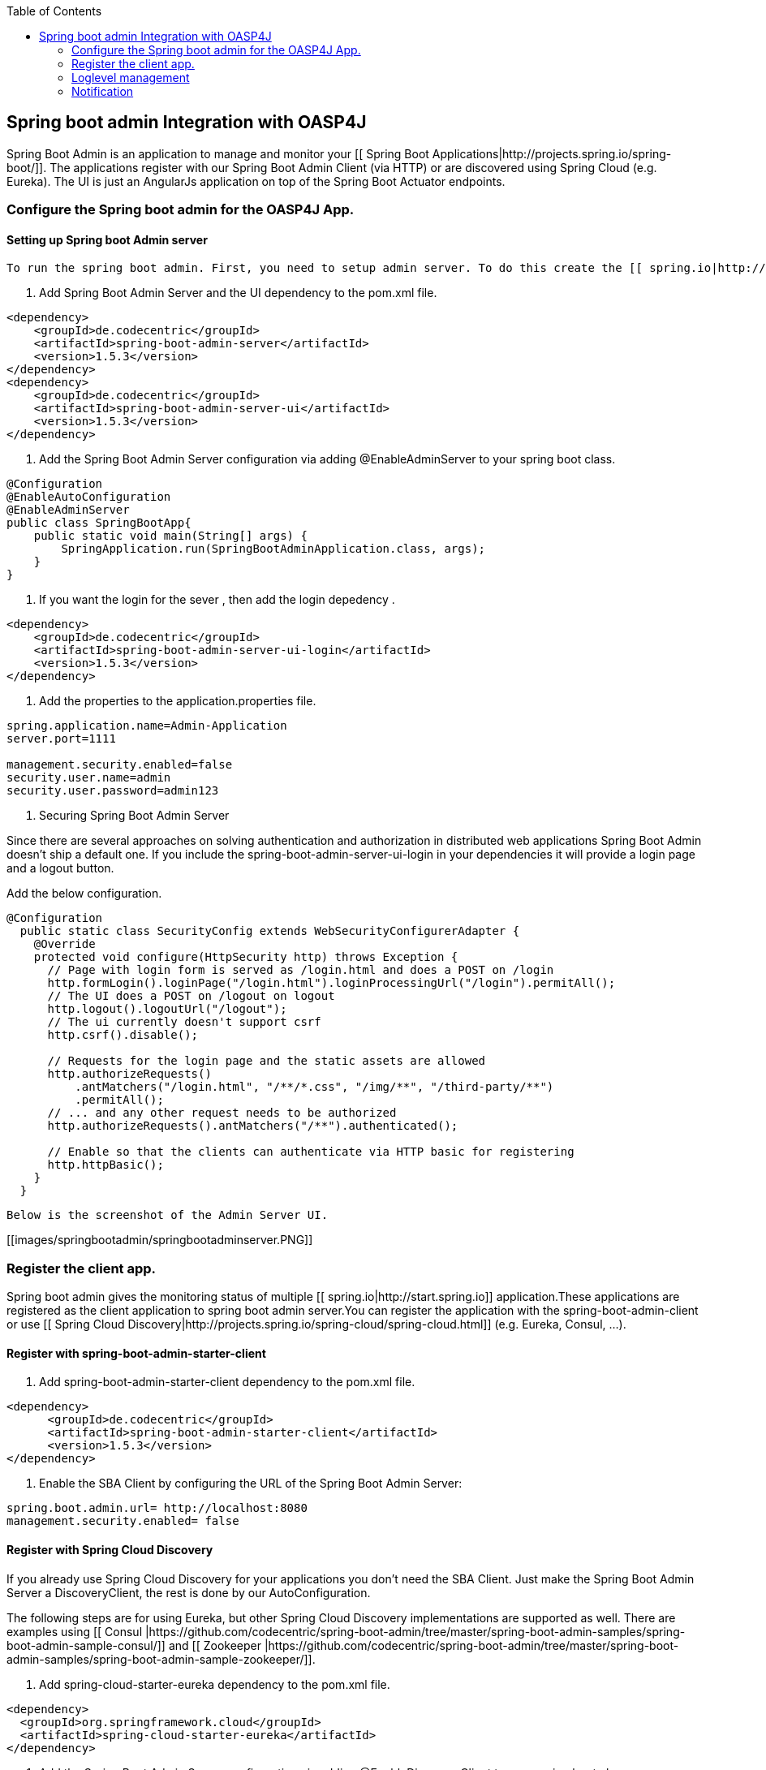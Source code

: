 :toc: macro
toc::[]

:doctype: book
:reproducible:
:source-highlighter: rouge
:listing-caption: Listing

== Spring boot admin Integration with OASP4J

Spring Boot Admin is an application to manage and monitor your [[ Spring Boot Applications|http://projects.spring.io/spring-boot/]]. The applications register with our Spring Boot Admin Client (via HTTP) or are discovered using Spring Cloud (e.g. Eureka). The UI is just an AngularJs application on top of the Spring Boot Actuator endpoints.  

=== Configure the Spring boot admin for the OASP4J App.  
  
==== Setting up Spring boot Admin server
  To run the spring boot admin. First, you need to setup admin server. To do this create the [[ spring.io|http://start.spring.io]] project and follow the below steps.  

1. Add Spring Boot Admin Server and the UI dependency to the pom.xml file. 
[source,xml]
----  
<dependency>
    <groupId>de.codecentric</groupId>
    <artifactId>spring-boot-admin-server</artifactId>
    <version>1.5.3</version>
</dependency>
<dependency>
    <groupId>de.codecentric</groupId>
    <artifactId>spring-boot-admin-server-ui</artifactId>
    <version>1.5.3</version>
</dependency>
----
  

2. Add the Spring Boot Admin Server configuration via adding @EnableAdminServer to your spring boot class.

[source,java]
----  

@Configuration
@EnableAutoConfiguration
@EnableAdminServer
public class SpringBootApp{
    public static void main(String[] args) {
        SpringApplication.run(SpringBootAdminApplication.class, args);
    }
}
----
3. If you want the login for the sever , then add the login depedency . 

[source,xml]
----  
<dependency>
    <groupId>de.codecentric</groupId>
    <artifactId>spring-boot-admin-server-ui-login</artifactId>
    <version>1.5.3</version>
</dependency>
----

4. Add the properties to the application.properties file. 
 
[source,java]
----  
spring.application.name=Admin-Application
server.port=1111

management.security.enabled=false
security.user.name=admin
security.user.password=admin123
----

5. Securing Spring Boot Admin Server

Since there are several approaches on solving authentication and authorization in distributed web applications Spring Boot Admin doesn’t ship a default one. If you include the spring-boot-admin-server-ui-login in your dependencies it will provide a login page and a logout button.

Add the below configuration. 

[source,java]
----  
@Configuration
  public static class SecurityConfig extends WebSecurityConfigurerAdapter {
    @Override
    protected void configure(HttpSecurity http) throws Exception {
      // Page with login form is served as /login.html and does a POST on /login
      http.formLogin().loginPage("/login.html").loginProcessingUrl("/login").permitAll();
      // The UI does a POST on /logout on logout
      http.logout().logoutUrl("/logout");
      // The ui currently doesn't support csrf
      http.csrf().disable();

      // Requests for the login page and the static assets are allowed
      http.authorizeRequests()
          .antMatchers("/login.html", "/**/*.css", "/img/**", "/third-party/**")
          .permitAll();
      // ... and any other request needs to be authorized
      http.authorizeRequests().antMatchers("/**").authenticated();

      // Enable so that the clients can authenticate via HTTP basic for registering
      http.httpBasic();
    }
  }
----
 Below is the screenshot of the Admin Server UI.

[[images/springbootadmin/springbootadminserver.PNG]]

=== Register the client app.

Spring boot admin gives the monitoring status of multiple [[ spring.io|http://start.spring.io]] application.These applications are registered as the client application to spring boot admin server.You can register the application with the spring-boot-admin-client or  use [[ Spring Cloud Discovery|http://projects.spring.io/spring-cloud/spring-cloud.html]] (e.g. Eureka, Consul, …).    

==== Register with spring-boot-admin-starter-client  

1. Add spring-boot-admin-starter-client dependency to the pom.xml file. 

[source,xml]
----  
<dependency>
      <groupId>de.codecentric</groupId>
      <artifactId>spring-boot-admin-starter-client</artifactId>
      <version>1.5.3</version>
</dependency>

----
2. Enable the SBA Client by configuring the URL of the Spring Boot Admin Server:

[source,java]
----  
spring.boot.admin.url= http://localhost:8080  
management.security.enabled= false 
----

==== Register with Spring Cloud Discovery

If you already use Spring Cloud Discovery for your applications you don’t need the SBA Client. Just make the Spring Boot Admin Server a DiscoveryClient, the rest is done by our AutoConfiguration.

The following steps are for using Eureka, but other Spring Cloud Discovery implementations are supported as well. There are examples using [[ Consul |https://github.com/codecentric/spring-boot-admin/tree/master/spring-boot-admin-samples/spring-boot-admin-sample-consul/]] and [[ Zookeeper |https://github.com/codecentric/spring-boot-admin/tree/master/spring-boot-admin-samples/spring-boot-admin-sample-zookeeper/]].

1. Add spring-cloud-starter-eureka dependency to the pom.xml file. 

[source,xml]
----  
<dependency>
  <groupId>org.springframework.cloud</groupId>
  <artifactId>spring-cloud-starter-eureka</artifactId>
</dependency>
----
2. Add the Spring Boot Admin Server configuration via adding @EnableDiscoveryClient to your spring boot class.

[source,java]
----  
@Configuration
@EnableAutoConfiguration
@EnableDiscoveryClient
@EnableAdminServer
public class SpringBootApp {

  /**
   * Entry point for spring-boot based app
   *
   * @param args - arguments
   */
  public static void main(String[] args) {

    SpringApplication.run(SpringBootApp.class, args);

  }

}
----
3. Add the properties to the application.properties file. 

[source,java]
----  


eureka.client.serviceUrl.defaultZone=${EUREKA_URI:http://localhost:8180/eureka}
spring.boot.admin.url=http://localhost:1111
management.security.enabled=false
spring.boot.admin.username=admin
spring.boot.admin.password=admin123
logging.file=target/${spring.application.name}.log

eureka.instance.hostname=localhost
eureka.client.register-with-eureka=false
eureka.client.fetch-registry=false

health.config.enabled=true 
----

Detailed view of an application is given below. In this view we can see the tail of the log file, metrics, environment variables, log configuration where we can dynamically switch the log levels at the component level, root level or package level and other information.

[[images/springbootadmin/Springbootclient.PNG]]

=== Loglevel management

For applications using Spring Boot 1.5.x (or later) you can manage loglevels out-of-the-box. For applications using older versions of Spring Boot the loglevel management is only available for [[ Logback|https://logback.qos.ch/]]. It is accessed via JMX so include Jolokia in your application. In addition you have configure Logback’s JMXConfigurator:

1. Add dependency. 

[source,xml]
----  
<dependency>
    <groupId>org.jolokia</groupId>
    <artifactId>jolokia-core</artifactId>
</dependency>
----

2. Add the logback-spring.xml file in resorce folder. 

[source,xml]
----  
<?xml version="1.0" encoding="UTF-8"?>
<configuration>
	<include resource="org/springframework/boot/logging/logback/base.xml"/>
	<jmxConfigurator/>
</configuration>
----

[[images/springbootadmin/Logging.PNG]]

=== Notification

Now we will see another feature called notifications from Spring Boot Admin. This will notify the administrators when the application status is  DOWN or an application status is coming UP. Spring Boot admin supports the below channels to notify the user.

* Email Notifications
* Pagerduty Notifications
* Hipchat Notifications
* Slack Notifications
* Let’s Chat Notifications

Here, we will configure Slack notifications. Add the below properties to the Spring Boot Admin Server’s application.properties file.To enable Slack notifications you need to add an incoming Webhook under custom integrations on your Slack account and configure it appropriately.

[source,java]
----  
spring.boot.admin.notify.slack.enabled=true
spring.boot.admin.notify.slack.username=user123
spring.boot.admin.notify.slack.channel=general
spring.boot.admin.notify.slack.webhook-url=https://hooks.slack.com/services/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
spring.boot.admin.notify.slack.message="#{application.name} (#{application.id}) is #{to.status}"
----


